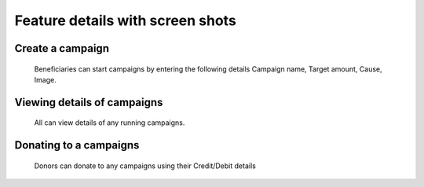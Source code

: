 =================================
Feature details with screen shots
=================================

-----------------
Create a campaign
-----------------
    Beneficiaries can start campaigns by entering the following details
    Campaign name, Target amount,  Cause, Image.

    .. image:: _static/startcampaignpage.png

----------------------------
Viewing details of campaigns
----------------------------
    All can view details of any running campaigns.

    .. image:: _static/campaigndetailspage.png

-----------------------
Donating to a campaigns
-----------------------
    Donors can donate to any campaigns using their
    Credit/Debit details

    .. image:: _static/donatepage.png
